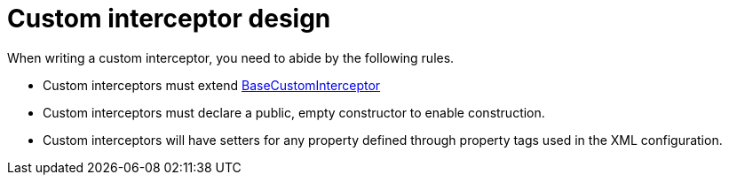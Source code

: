 ifdef::context[:parent-context: {context}]
[id="custom-interceptor-design_{context}"]
= Custom interceptor design
:context: custom-interceptor-design

When writing a custom interceptor, you need to abide by the following rules.

* Custom interceptors must extend link:{javadocroot}/org/infinispan/interceptors/base/BaseCustomInterceptor.html[BaseCustomInterceptor]
* Custom interceptors must declare a public, empty constructor to enable construction.
* Custom interceptors will have setters for any property defined through property tags used in the XML configuration.


ifdef::parent-context[:context: {parent-context}]
ifndef::parent-context[:!context:]